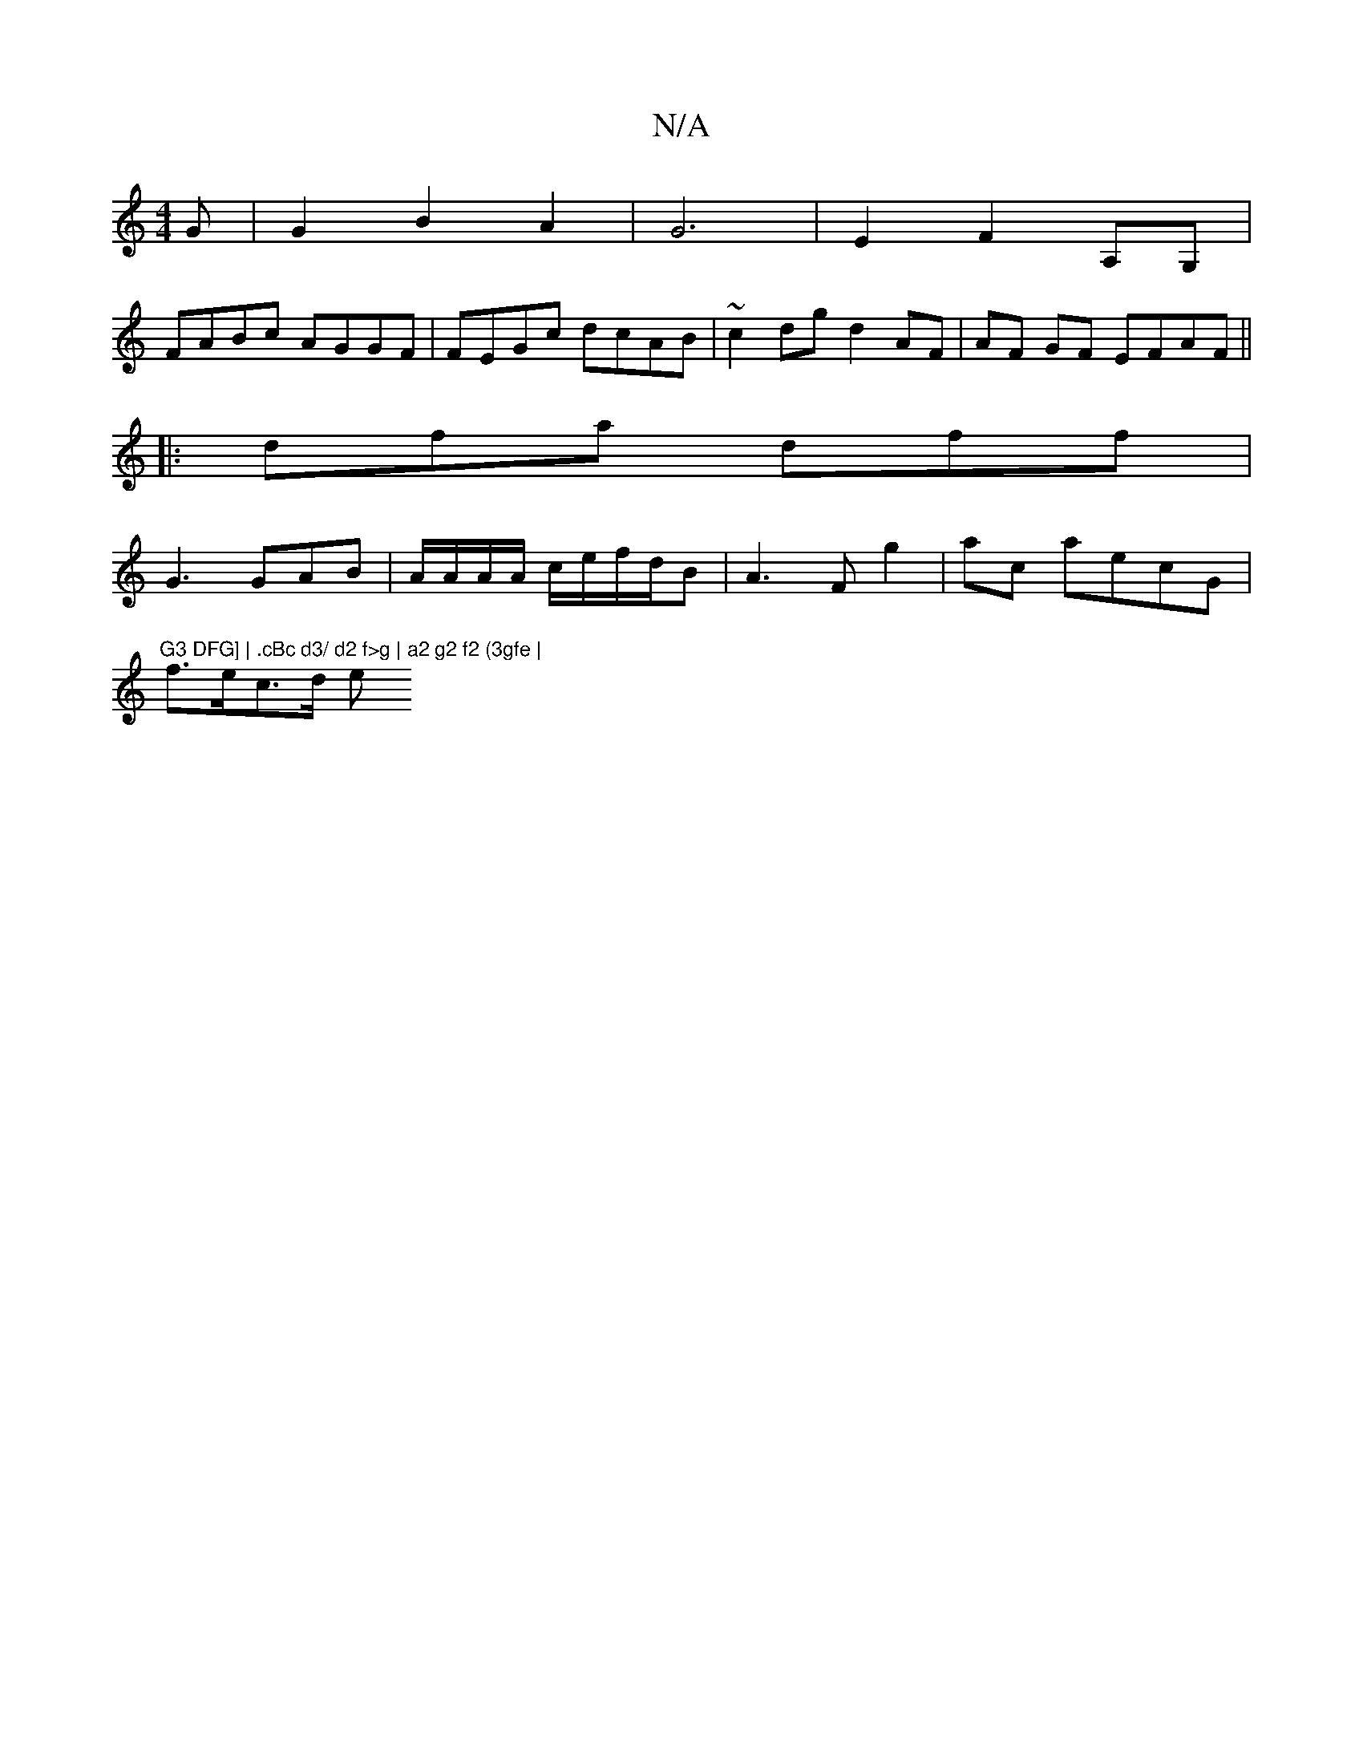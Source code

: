 X:1
T:N/A
M:4/4
R:N/A
K:Cmajor
G | G2 B2 A2 | G6- | E2 F2 A,G, |
FABc AGGF | FEGc dcAB | ~c2dg d2 AF | AF GF EFAF ||
|: dfa dff |
G3 GAB | A/A/A/A/ c/e/f/2d/2B | A3F g2|ac aecG|"G3 DFG] | .cBc d3/ d2 f>g | a2 g2 f2 (3gfe |
f>ec>d e